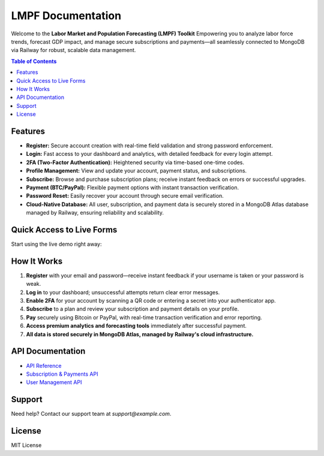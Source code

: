 LMPF Documentation
==================

Welcome to the **Labor Market and Population Forecasting (LMPF) Toolkit**  
Empowering you to analyze labor force trends, forecast GDP impact, and manage secure subscriptions and payments—all seamlessly connected to MongoDB via Railway for robust, scalable data management.

.. contents:: Table of Contents
   :depth: 2
   :local:

Features
--------

- **Register:** Secure account creation with real-time field validation and strong password enforcement.
- **Login:** Fast access to your dashboard and analytics, with detailed feedback for every login attempt.
- **2FA (Two-Factor Authentication):** Heightened security via time-based one-time codes.
- **Profile Management:** View and update your account, payment status, and subscriptions.
- **Subscribe:** Browse and purchase subscription plans; receive instant feedback on errors or successful upgrades.
- **Payment (BTC/PayPal):** Flexible payment options with instant transaction verification.
- **Password Reset:** Easily recover your account through secure email verification.
- **Cloud-Native Database:** All user, subscription, and payment data is securely stored in a MongoDB Atlas database managed by Railway, ensuring reliability and scalability.

Quick Access to Live Forms
--------------------------

Start using the live demo right away:

.. raw:: html

    <div style="margin:2em 0; text-align:center;">
        <button onclick="window.open('https://lmpf-production-a44c.up.railway.app/register', '_blank')" style="background: #0070f3; color: #fff; border: none; text-decoration: none; padding: 0.7em 2em; border-radius: 4px; font-size: 1.08em; margin: 0 1em; cursor: pointer;">Register (Live)</button>
        <button onclick="window.open('https://lmpf-production-a44c.up.railway.app/login', '_blank')" style="background: #28a745; color: #fff; border: none; text-decoration: none; padding: 0.7em 2em; border-radius: 4px; font-size: 1.08em; margin: 0 1em; cursor: pointer;">Login (Live)</button>
        <button onclick="window.open('https://lmpf-production-a44c.up.railway.app/subscribe', '_blank')" style="background: #9c27b0; color: #fff; border: none; text-decoration: none; padding: 0.7em 2em; border-radius: 4px; font-size: 1.08em; margin: 0 1em; cursor: pointer;">Subscribe (Live)</button>
        <a href="https://lmpf-production-a44c.up.railway.app/login" style="background: #28a745; color: #fff; text-decoration: none; padding: 0.7em 2em; border-radius: 4px; font-size: 1.08em; margin: 0 1em; display:inline-block;">Login (Live)</a>
        <a href="https://lmpf-production-a44c.up.railway.app/register" style="background: #0070f3; color: #fff; text-decoration: none; padding: 0.7em 2em; border-radius: 4px; font-size: 1.08em; margin: 0 1em; display:inline-block;">Register (Live)</a>
        <a href="https://lmpf-production-a44c.up.railway.app/subscribe" style="background: #9c27b0; color: #fff; text-decoration: none; padding: 0.7em 2em; border-radius: 4px; font-size: 1.08em; margin: 0 1em; display:inline-block;">Subscribe (Live)</a>
    </div>

How It Works
------------

1. **Register** with your email and password—receive instant feedback if your username is taken or your password is weak.
2. **Log in** to your dashboard; unsuccessful attempts return clear error messages.
3. **Enable 2FA** for your account by scanning a QR code or entering a secret into your authenticator app.
4. **Subscribe** to a plan and review your subscription and payment details on your profile.
5. **Pay** securely using Bitcoin or PayPal, with real-time transaction verification and error reporting.
6. **Access premium analytics and forecasting tools** immediately after successful payment.
7. **All data is stored securely in MongoDB Atlas, managed by Railway's cloud infrastructure.**

API Documentation
-----------------

- `API Reference <api.html>`__
- `Subscription & Payments API <subscription.html>`__
- `User Management API <user.html>`__

Support
-------

Need help? Contact our support team at `support@example.com`.

License
-------

MIT License
